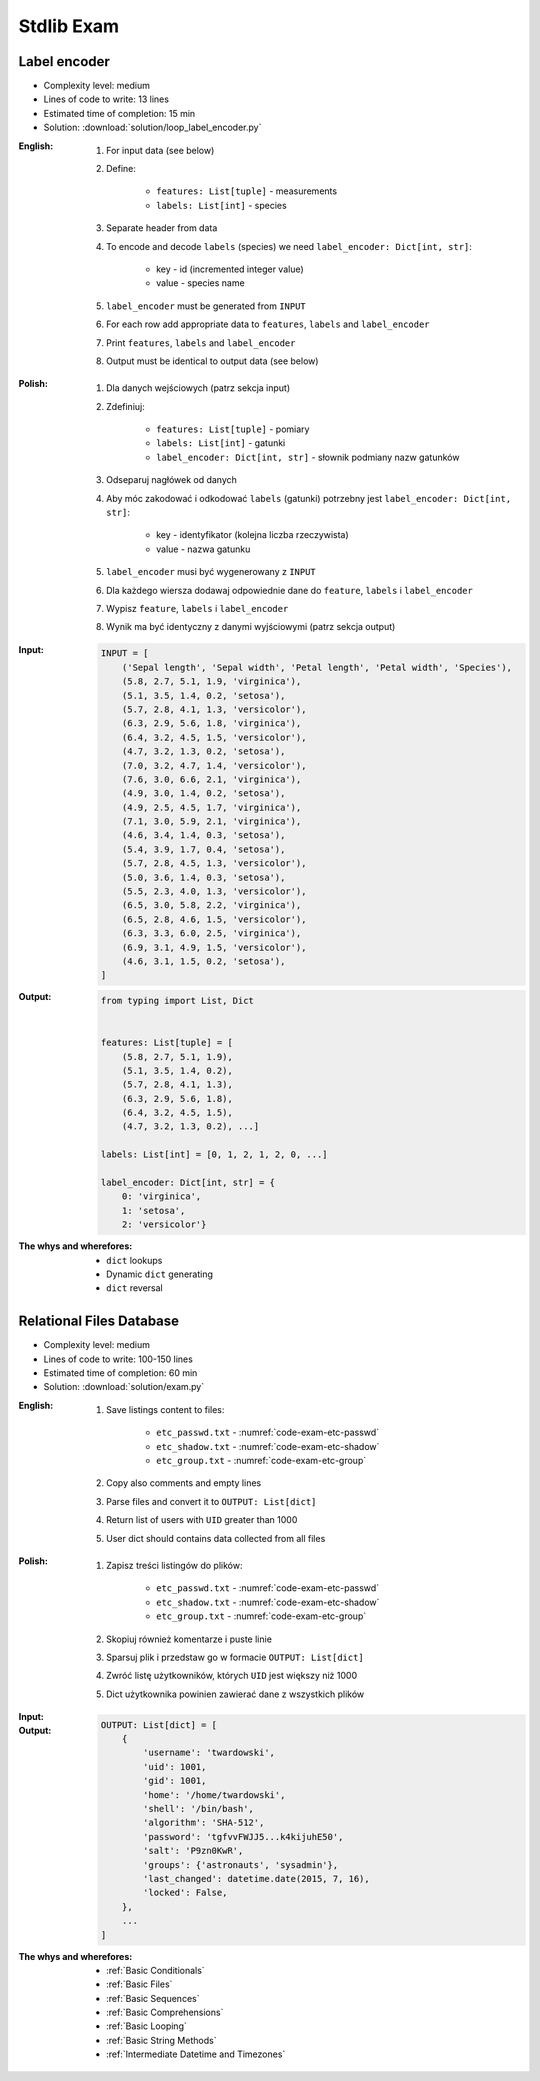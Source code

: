 .. _Stdlib Exam:

***********
Stdlib Exam
***********


Label encoder
=============
* Complexity level: medium
* Lines of code to write: 13 lines
* Estimated time of completion: 15 min
* Solution: :download:`solution/loop_label_encoder.py`

:English:
    #. For input data (see below)
    #. Define:

        * ``features: List[tuple]`` - measurements
        * ``labels: List[int]`` - species

    #. Separate header from data
    #. To encode and decode ``labels`` (species) we need ``label_encoder: Dict[int, str]``:

        * key - id (incremented integer value)
        * value - species name

    #. ``label_encoder`` must be generated from ``INPUT``
    #. For each row add appropriate data to ``features``, ``labels`` and ``label_encoder``
    #. Print ``features``, ``labels`` and ``label_encoder``
    #. Output must be identical to output data (see below)

:Polish:
    #. Dla danych wejściowych (patrz sekcja input)
    #. Zdefiniuj:

        * ``features: List[tuple]`` - pomiary
        * ``labels: List[int]`` - gatunki
        * ``label_encoder: Dict[int, str]`` - słownik podmiany nazw gatunków

    #. Odseparuj nagłówek od danych
    #. Aby móc zakodować i odkodować ``labels`` (gatunki) potrzebny jest ``label_encoder: Dict[int, str]``:

        * key - identyfikator (kolejna liczba rzeczywista)
        * value - nazwa gatunku

    #. ``label_encoder`` musi być wygenerowany z ``INPUT``
    #. Dla każdego wiersza dodawaj odpowiednie dane do ``feature``, ``labels`` i ``label_encoder``
    #. Wypisz ``feature``, ``labels`` i ``label_encoder``
    #. Wynik ma być identyczny z danymi wyjściowymi (patrz sekcja output)

:Input:
    .. code-block:: python

        INPUT = [
            ('Sepal length', 'Sepal width', 'Petal length', 'Petal width', 'Species'),
            (5.8, 2.7, 5.1, 1.9, 'virginica'),
            (5.1, 3.5, 1.4, 0.2, 'setosa'),
            (5.7, 2.8, 4.1, 1.3, 'versicolor'),
            (6.3, 2.9, 5.6, 1.8, 'virginica'),
            (6.4, 3.2, 4.5, 1.5, 'versicolor'),
            (4.7, 3.2, 1.3, 0.2, 'setosa'),
            (7.0, 3.2, 4.7, 1.4, 'versicolor'),
            (7.6, 3.0, 6.6, 2.1, 'virginica'),
            (4.9, 3.0, 1.4, 0.2, 'setosa'),
            (4.9, 2.5, 4.5, 1.7, 'virginica'),
            (7.1, 3.0, 5.9, 2.1, 'virginica'),
            (4.6, 3.4, 1.4, 0.3, 'setosa'),
            (5.4, 3.9, 1.7, 0.4, 'setosa'),
            (5.7, 2.8, 4.5, 1.3, 'versicolor'),
            (5.0, 3.6, 1.4, 0.3, 'setosa'),
            (5.5, 2.3, 4.0, 1.3, 'versicolor'),
            (6.5, 3.0, 5.8, 2.2, 'virginica'),
            (6.5, 2.8, 4.6, 1.5, 'versicolor'),
            (6.3, 3.3, 6.0, 2.5, 'virginica'),
            (6.9, 3.1, 4.9, 1.5, 'versicolor'),
            (4.6, 3.1, 1.5, 0.2, 'setosa'),
        ]

:Output:
    .. code-block:: python

        from typing import List, Dict


        features: List[tuple] = [
            (5.8, 2.7, 5.1, 1.9),
            (5.1, 3.5, 1.4, 0.2),
            (5.7, 2.8, 4.1, 1.3),
            (6.3, 2.9, 5.6, 1.8),
            (6.4, 3.2, 4.5, 1.5),
            (4.7, 3.2, 1.3, 0.2), ...]

        labels: List[int] = [0, 1, 2, 1, 2, 0, ...]

        label_encoder: Dict[int, str] = {
            0: 'virginica',
            1: 'setosa',
            2: 'versicolor'}


:The whys and wherefores:
    * ``dict`` lookups
    * Dynamic ``dict`` generating
    * ``dict`` reversal


Relational Files Database
=========================
* Complexity level: medium
* Lines of code to write: 100-150 lines
* Estimated time of completion: 60 min
* Solution: :download:`solution/exam.py`

:English:
    #. Save listings content to files:

        - ``etc_passwd.txt`` - :numref:`code-exam-etc-passwd`
        - ``etc_shadow.txt`` - :numref:`code-exam-etc-shadow`
        - ``etc_group.txt`` - :numref:`code-exam-etc-group`

    #. Copy also comments and empty lines
    #. Parse files and convert it to ``OUTPUT: List[dict]``
    #. Return list of users with ``UID`` greater than 1000
    #. User dict should contains data collected from all files

:Polish:
    #. Zapisz treści listingów do plików:

        - ``etc_passwd.txt`` - :numref:`code-exam-etc-passwd`
        - ``etc_shadow.txt`` - :numref:`code-exam-etc-shadow`
        - ``etc_group.txt`` - :numref:`code-exam-etc-group`

    #. Skopiuj również komentarze i puste linie
    #. Sparsuj plik i przedstaw go w formacie ``OUTPUT: List[dict]``
    #. Zwróć listę użytkowników, których ``UID`` jest większy niż 1000
    #. Dict użytkownika powinien zawierać dane z wszystkich plików

:Input:
    .. literalinclude:: data/etc-passwd.txt
        :name: code-exam-etc-passwd
        :language: text
        :caption: Przykładowa zawartość pliku ``/etc/passwd``

    .. literalinclude:: data/etc-shadow.txt
        :name: code-exam-etc-shadow
        :language: text
        :caption: Przykładowa zawartość pliku ``/etc/shadow``

    .. literalinclude:: data/etc-group.txt
        :name: code-exam-etc-group
        :language: text
        :caption: Przykładowa zawartość pliku ``/etc/group``

:Output:
    .. code-block:: python

        OUTPUT: List[dict] = [
            {
                'username': 'twardowski',
                'uid': 1001,
                'gid': 1001,
                'home': '/home/twardowski',
                'shell': '/bin/bash',
                'algorithm': 'SHA-512',
                'password': 'tgfvvFWJJ5...k4kijuhE50',
                'salt': 'P9zn0KwR',
                'groups': {'astronauts', 'sysadmin'},
                'last_changed': datetime.date(2015, 7, 16),
                'locked': False,
            },
            ...
        ]

:The whys and wherefores:
    * :ref:`Basic Conditionals`
    * :ref:`Basic Files`
    * :ref:`Basic Sequences`
    * :ref:`Basic Comprehensions`
    * :ref:`Basic Looping`
    * :ref:`Basic String Methods`
    * :ref:`Intermediate Datetime and Timezones`
